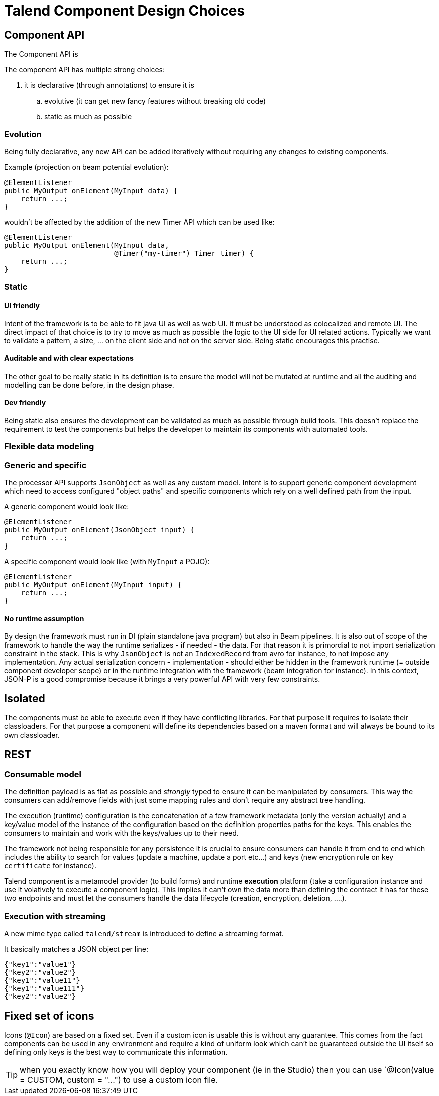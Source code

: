 = Talend Component Design Choices
:page-partial:

== Component API

The Component API is

The component API has multiple strong choices:

. it is declarative (through annotations) to ensure it is
.. evolutive (it can get new fancy features without breaking old code)
.. static as much as possible

=== Evolution

Being fully declarative, any new API can be added iteratively without requiring
any changes to existing components.

Example (projection on beam potential evolution):

[source,java]
----
@ElementListener
public MyOutput onElement(MyInput data) {
    return ...;
}
----

wouldn't be affected by the addition of the new Timer API
which can be used like:


[source,java]
----
@ElementListener
public MyOutput onElement(MyInput data,
                          @Timer("my-timer") Timer timer) {
    return ...;
}
----

=== Static

==== UI friendly

Intent of the framework is to be able to fit java UI as well as web UI.
It must be understood as colocalized and remote UI. The direct impact
of that choice is to try to move as much as possible the logic to the
UI side for UI related actions. Typically we want to validate a pattern,
a size, ... on the client side and not on the server side. Being static encourages this practise.

==== Auditable and with clear expectations

The other goal to be really static in its definition is to ensure the model will not be mutated at runtime
and all the auditing and modelling can be done before, in the design phase.

==== Dev friendly

Being static also ensures the development can be validated as much as possible through build tools.
This doesn't replace the requirement to test the components but helps the developer to maintain its components
with automated tools.

=== Flexible data modeling

=== Generic and specific

The processor API supports `JsonObject` as well as any custom model. Intent is to support generic component
development which need to access configured "object paths" and specific components which rely on a well defined
path from the input.

A generic component would look like:

[source,java]
----
@ElementListener
public MyOutput onElement(JsonObject input) {
    return ...;
}
----

A specific component would look like (with `MyInput` a POJO):

[source,java]
----
@ElementListener
public MyOutput onElement(MyInput input) {
    return ...;
}
----

==== No runtime assumption

By design the framework must run in DI (plain standalone java program) but also in Beam pipelines. It is also
out of scope of the framework to handle the way the runtime serializes - if needed - the data. For that reason
it is primordial to not import serialization constraint in the stack. This is why `JsonObject` is not an `IndexedRecord`
from avro for instance, to not impose any implementation.
Any actual serialization concern - implementation - should either be hidden in the framework runtime (= outside component developer scope)
or in the runtime integration with the framework (beam integration for instance). In this context, JSON-P is a good compromise
because it brings a very powerful API with very few constraints.

== Isolated

The components must be able to execute even if they have conflicting libraries. For that purpose
it requires to isolate their classloaders. For that purpose a component will define
its dependencies based on a maven format and will always be bound to its own classloader.

== REST

=== Consumable model

The definition payload is as flat as possible and _strongly_ typed to ensure it can be manipulated by consumers.
This way the consumers can add/remove fields with just some mapping rules and don't require any abstract tree handling.

The execution (runtime) configuration is the concatenation of a few framework metadata (only the version actually) and
a key/value model of the instance of the configuration based on the definition properties paths for the keys. This enables
the consumers to maintain and work with the keys/values up to their need.

The framework not being responsible for any persistence it is crucial to ensure consumers can handle it from end to end
which includes the ability to search for values (update a machine, update a port etc...) and keys (new encryption rule on key `certificate` for instance).

Talend component is a metamodel provider (to build forms) and runtime *execution* platform (take a configuration instance and use it volatively
to execute a component logic). This implies it can't own the data more than defining the contract it has for these two endpoints and must
let the consumers handle the data lifecycle (creation, encryption, deletion, ....).

=== Execution with streaming

A new mime type called `talend/stream` is introduced to define a streaming format.

It basically matches a JSON object per line:

[source,javascript]
----
{"key1":"value1"}
{"key2":"value2"}
{"key1":"value11"}
{"key1":"value111"}
{"key2":"value2"}
----

== Fixed set of icons

Icons (`@Icon`) are based on a fixed set. Even if a custom icon is usable this is
without any guarantee. This comes from the fact components can be used in any environment
and require a kind of uniform look which can't be guaranteed outside the UI itself so
defining only keys is the best way to communicate this information.

TIP: when you exactly know how you will deploy your component (ie in the Studio) then you
can use `@Icon(value = CUSTOM, custom = "...") to use a custom icon file.
